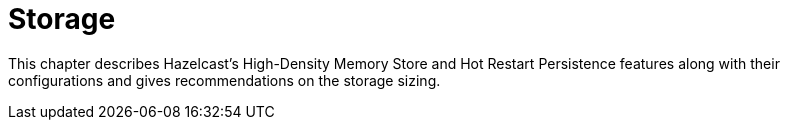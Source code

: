 = Storage

This chapter describes Hazelcast's High-Density Memory Store and
Hot Restart Persistence features along with their configurations and
gives recommendations on the storage sizing.